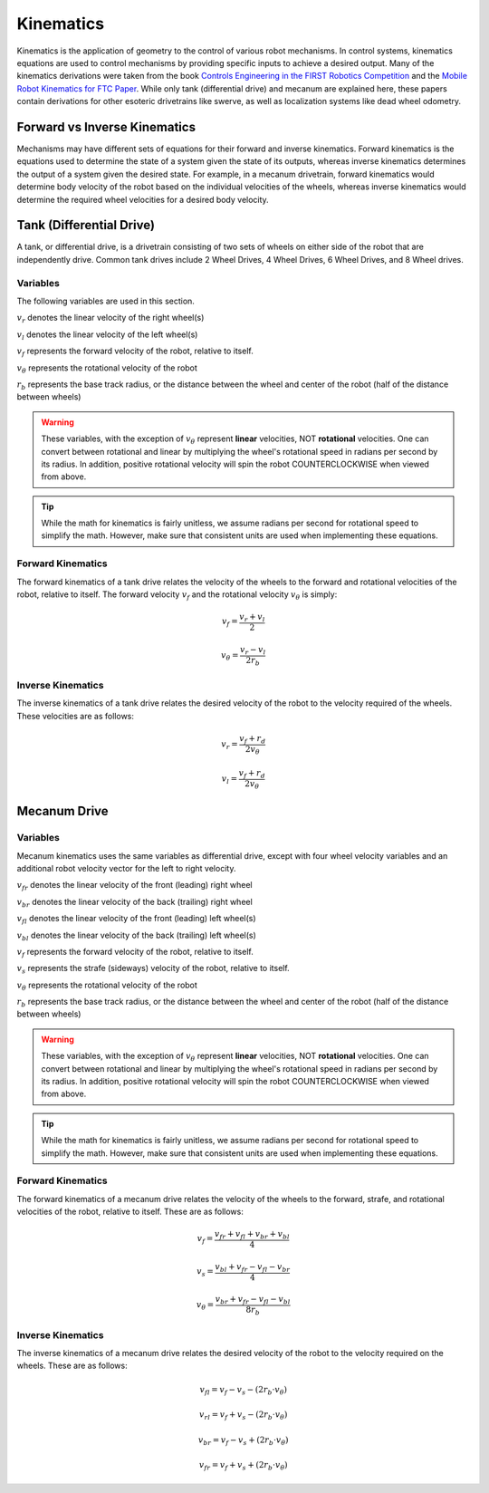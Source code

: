 Kinematics
==========

Kinematics is the application of geometry to the control of various robot mechanisms. In control systems, kinematics equations are used to control mechanisms by providing specific inputs to achieve a desired output. Many of the kinematics derivations were taken from the book `Controls Engineering in the FIRST Robotics Competition <https://file.tavsys.net/control/controls-engineering-in-frc.pdf>`_ and the `Mobile Robot Kinematics for FTC Paper <https://github.com/acmerobotics/road-runner/blob/master/doc/pdf/Mobile_Robot_Kinematics_for_FTC.pdf>`_. While only tank (differential drive) and mecanum are explained here, these papers contain derivations for other esoteric drivetrains like swerve, as well as localization systems like dead wheel odometry.

Forward vs Inverse Kinematics
-----------------------------

Mechanisms may have different sets of equations for their forward and inverse kinematics. Forward kinematics is the equations used to determine the state of a system given the state of its outputs, whereas inverse kinematics determines the output of a system given the desired state. For example, in a mecanum drivetrain, forward kinematics would determine body velocity of the robot based on the individual velocities of the wheels, whereas inverse kinematics would determine the required wheel velocities for a desired body velocity.


Tank (Differential Drive)
-------------------------
A tank, or differential drive, is a drivetrain consisting of two sets of wheels on either side of the robot that are independently drive. Common tank drives include 2 Wheel Drives, 4 Wheel Drives, 6 Wheel Drives, and 8 Wheel drives.

Variables
^^^^^^^^^

The following variables are used in this section.

:math:`v_r` denotes the linear velocity of the right wheel(s)

:math:`v_l` denotes the linear velocity of the left wheel(s)

:math:`v_f` represents the forward velocity of the robot, relative to itself.

:math:`v_{\theta}` represents the rotational velocity of the robot

:math:`r_b` represents the base track radius, or the distance between the wheel and center of the robot (half of the distance between wheels)

.. warning:: These variables, with the exception of :math:`v_{\theta}` represent **linear** velocities, NOT **rotational** velocities. One can convert between rotational and linear by multiplying the wheel's rotational speed in radians per second by its radius. In addition, positive rotational velocity will spin the robot COUNTERCLOCKWISE when viewed from above.

.. tip:: While the math for kinematics is fairly unitless, we assume radians per second for rotational speed to simplify the math. However, make sure that consistent units are used when implementing these equations.

Forward Kinematics
^^^^^^^^^^^^^^^^^^
The forward kinematics of a tank drive relates the velocity of the wheels to the forward and rotational velocities of the robot, relative to itself. The forward velocity :math:`v_f` and the rotational velocity :math:`v_{\theta}` is simply:

.. math::

   v_f = \frac{v_r + v_l}{2}

   v_{\theta} = \frac{v_r - v_l}{2 r_b}

Inverse Kinematics
^^^^^^^^^^^^^^^^^^
The inverse kinematics of a tank drive relates the desired velocity of the robot to the velocity required of the wheels. These velocities are as follows:

.. math::

   v_r = \frac{v_f + r_d}{2 v_{\theta}}

   v_l = \frac{v_f + r_d}{2 v_{\theta}}

Mecanum Drive
-------------

Variables
^^^^^^^^^
Mecanum kinematics uses the same variables as differential drive, except with four wheel velocity variables and an additional robot velocity vector for the left to right velocity.

:math:`v_{fr}` denotes the linear velocity of the front (leading) right wheel

:math:`v_{br}` denotes the linear velocity of the back (trailing) right wheel

:math:`v_{fl}` denotes the linear velocity of the front (leading) left wheel(s)

:math:`v_{bl}` denotes the linear velocity of the back (trailing) left wheel(s)

:math:`v_f` represents the forward velocity of the robot, relative to itself.

:math:`v_s` represents the strafe (sideways) velocity of the robot, relative to itself.

:math:`v_{\theta}` represents the rotational velocity of the robot

:math:`r_b` represents the base track radius, or the distance between the wheel and center of the robot (half of the distance between wheels)

.. warning:: These variables, with the exception of :math:`v_{\theta}` represent **linear** velocities, NOT **rotational** velocities. One can convert between rotational and linear by multiplying the wheel's rotational speed in radians per second by its radius. In addition, positive rotational velocity will spin the robot COUNTERCLOCKWISE when viewed from above.

.. tip:: While the math for kinematics is fairly unitless, we assume radians per second for rotational speed to simplify the math. However, make sure that consistent units are used when implementing these equations.

Forward Kinematics
^^^^^^^^^^^^^^^^^^
The forward kinematics of a mecanum drive relates the velocity of the wheels to the forward, strafe, and rotational velocities of the robot, relative to itself. These are as follows:

.. math::

   v_f = \frac{v_{fr} + v_{fl} + v_{br} + v_{bl}}{4}

   v_s = \frac{v_{bl} + v_{fr} - v_{fl} - v_{br}}{4}

   v_{\theta} = \frac{v_{br} + v_{fr} - v_{fl} - v_{bl}}{8r_b}

Inverse Kinematics
^^^^^^^^^^^^^^^^^^
The inverse kinematics of a mecanum drive relates the desired velocity of the robot to the velocity required on the wheels. These are as follows:

.. math::

   v_{fl} = v_f - v_s - (2r_b \cdot v_{\theta})

   v_{rl} = v_f + v_s - (2r_b \cdot v_{\theta})

   v_{br} = v_f - v_s + (2r_b \cdot v_{\theta})

   v_{fr} = v_f + v_s + (2r_b \cdot v_{\theta})
